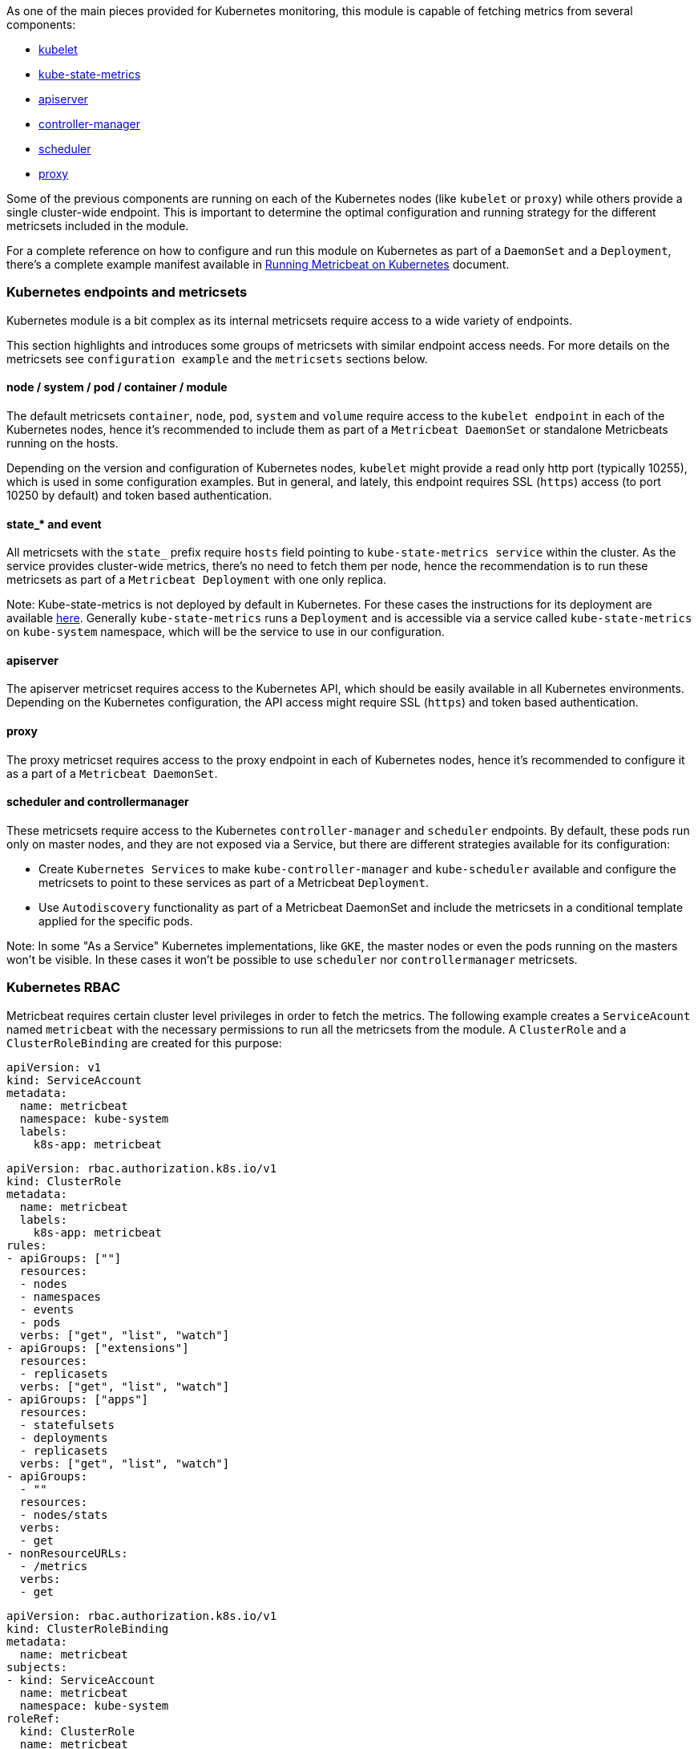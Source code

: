 As one of the main pieces provided for Kubernetes monitoring, this module is capable of fetching metrics from several components:

- https://kubernetes.io/docs/reference/command-line-tools-reference/kubelet/[kubelet]
- https://github.com/kubernetes/kube-state-metrics[kube-state-metrics]
- https://kubernetes.io/docs/reference/command-line-tools-reference/kube-apiserver/[apiserver]
- https://kubernetes.io/docs/reference/command-line-tools-reference/kube-controller-manager/[controller-manager]
- https://kubernetes.io/docs/reference/command-line-tools-reference/kube-scheduler/[scheduler]
- https://kubernetes.io/docs/reference/command-line-tools-reference/kube-proxy/[proxy]

Some of the previous components are running on each of the Kubernetes nodes (like `kubelet` or `proxy`) while others provide a single cluster-wide endpoint. This is important to determine the optimal configuration and running strategy for the different metricsets included in the module.

For a complete reference on how to configure and run this module on Kubernetes as part of a `DaemonSet` and a `Deployment`, there's a complete example manifest available in <<running-on-kubernetes, Running Metricbeat on Kubernetes>> document.

[float]
=== Kubernetes endpoints and metricsets

Kubernetes module is a bit complex as its internal metricsets require access to a wide variety of endpoints.

This section highlights and introduces some groups of metricsets with similar endpoint access needs. For more details on the metricsets see `configuration example` and the `metricsets` sections below.

[float]
==== node / system / pod / container / module

The default metricsets `container`, `node`, `pod`, `system` and `volume` require access to the `kubelet endpoint` in each of the Kubernetes nodes, hence it's recommended to include them as part of a `Metricbeat DaemonSet` or standalone Metricbeats running on the hosts.

Depending on the version and configuration of Kubernetes nodes, `kubelet` might provide a read only http port (typically 10255), which is used in some configuration examples. But in general, and lately, this endpoint requires SSL (`https`) access (to port 10250 by default) and token based authentication.

[float]
==== state_* and event

All metricsets with the `state_` prefix require `hosts` field pointing to `kube-state-metrics
service` within the cluster. As the service provides cluster-wide metrics, there's no need to fetch them per node, hence the recommendation is to run these metricsets as part of a `Metricbeat Deployment` with one only replica.

Note: Kube-state-metrics is not deployed by default in Kubernetes. For these cases the instructions for its deployment are available https://github.com/kubernetes/kube-state-metrics#kubernetes-deployment[here]. Generally `kube-state-metrics` runs a `Deployment` and is accessible via a service called `kube-state-metrics` on `kube-system` namespace, which will be the service to use in our configuration.

[float]
==== apiserver

The apiserver metricset requires access to the Kubernetes API, which should be easily available in all Kubernetes environments. Depending on the Kubernetes configuration, the API access might require SSL (`https`) and token based authentication.

[float]
==== proxy

The proxy metricset requires access to the proxy endpoint in each of Kubernetes nodes, hence it's recommended to configure it as a part of a `Metricbeat DaemonSet`.

[float]
==== scheduler and controllermanager

These metricsets require access to the Kubernetes `controller-manager` and `scheduler` endpoints. By default, these pods run only on master nodes, and they are not exposed via a Service, but there are different strategies available for its configuration:

- Create `Kubernetes Services` to make `kube-controller-manager` and `kube-scheduler` available and configure the metricsets to point to these services as part of a Metricbeat `Deployment`.
- Use `Autodiscovery` functionality as part of a Metricbeat DaemonSet and include the metricsets in a conditional template applied for the specific pods.

Note: In some "As a Service" Kubernetes implementations, like `GKE`, the master nodes or even the pods running on the masters won't be visible. In these cases it won't be possible to use `scheduler` nor `controllermanager` metricsets.

[float]
=== Kubernetes RBAC

Metricbeat requires certain cluster level privileges in order to fetch the metrics. The following example creates a `ServiceAcount` named `metricbeat` with the necessary permissions to run all the metricsets from the module. A `ClusterRole` and a `ClusterRoleBinding` are created for this purpose:

[source,yaml]
----
apiVersion: v1
kind: ServiceAccount
metadata:
  name: metricbeat
  namespace: kube-system
  labels:
    k8s-app: metricbeat
----

[source,yaml]
----
apiVersion: rbac.authorization.k8s.io/v1
kind: ClusterRole
metadata:
  name: metricbeat
  labels:
    k8s-app: metricbeat
rules:
- apiGroups: [""]
  resources:
  - nodes
  - namespaces
  - events
  - pods
  verbs: ["get", "list", "watch"]
- apiGroups: ["extensions"]
  resources:
  - replicasets
  verbs: ["get", "list", "watch"]
- apiGroups: ["apps"]
  resources:
  - statefulsets
  - deployments
  - replicasets
  verbs: ["get", "list", "watch"]
- apiGroups:
  - ""
  resources:
  - nodes/stats
  verbs:
  - get
- nonResourceURLs:
  - /metrics
  verbs:
  - get
----

[source,yaml]
----
apiVersion: rbac.authorization.k8s.io/v1
kind: ClusterRoleBinding
metadata:
  name: metricbeat
subjects:
- kind: ServiceAccount
  name: metricbeat
  namespace: kube-system
roleRef:
  kind: ClusterRole
  name: metricbeat
  apiGroup: rbac.authorization.k8s.io
----


[float]
=== Compatibility

The Kubernetes module is tested with Kubernetes 1.13.x and 1.14.x

[float]
=== Dashboard

Kubernetes module is shipped including default dashboards for `apiserver`, `controllermanager`, `scheduler` and `proxy`.

If you are using HA for those components, be aware that when gathering data from all instances the dashboard will usually show and average of the metrics. For those scenarios filtering by hosts or service address is possible.

Dashboards for `controllermanager` `scheduler` and `proxy` are not compatible with kibana versions below `7.2.0`

Kubernetes controller manager example:

image::./images/metricbeat-kubernetes-controllermanager.png[]


Kubernetes scheduler example:

image::./images/metricbeat_kubernetes_scheduler.png[]


Kubernetes proxy example:

image::./images/metricbeat-kubernetes-proxy.png[]
